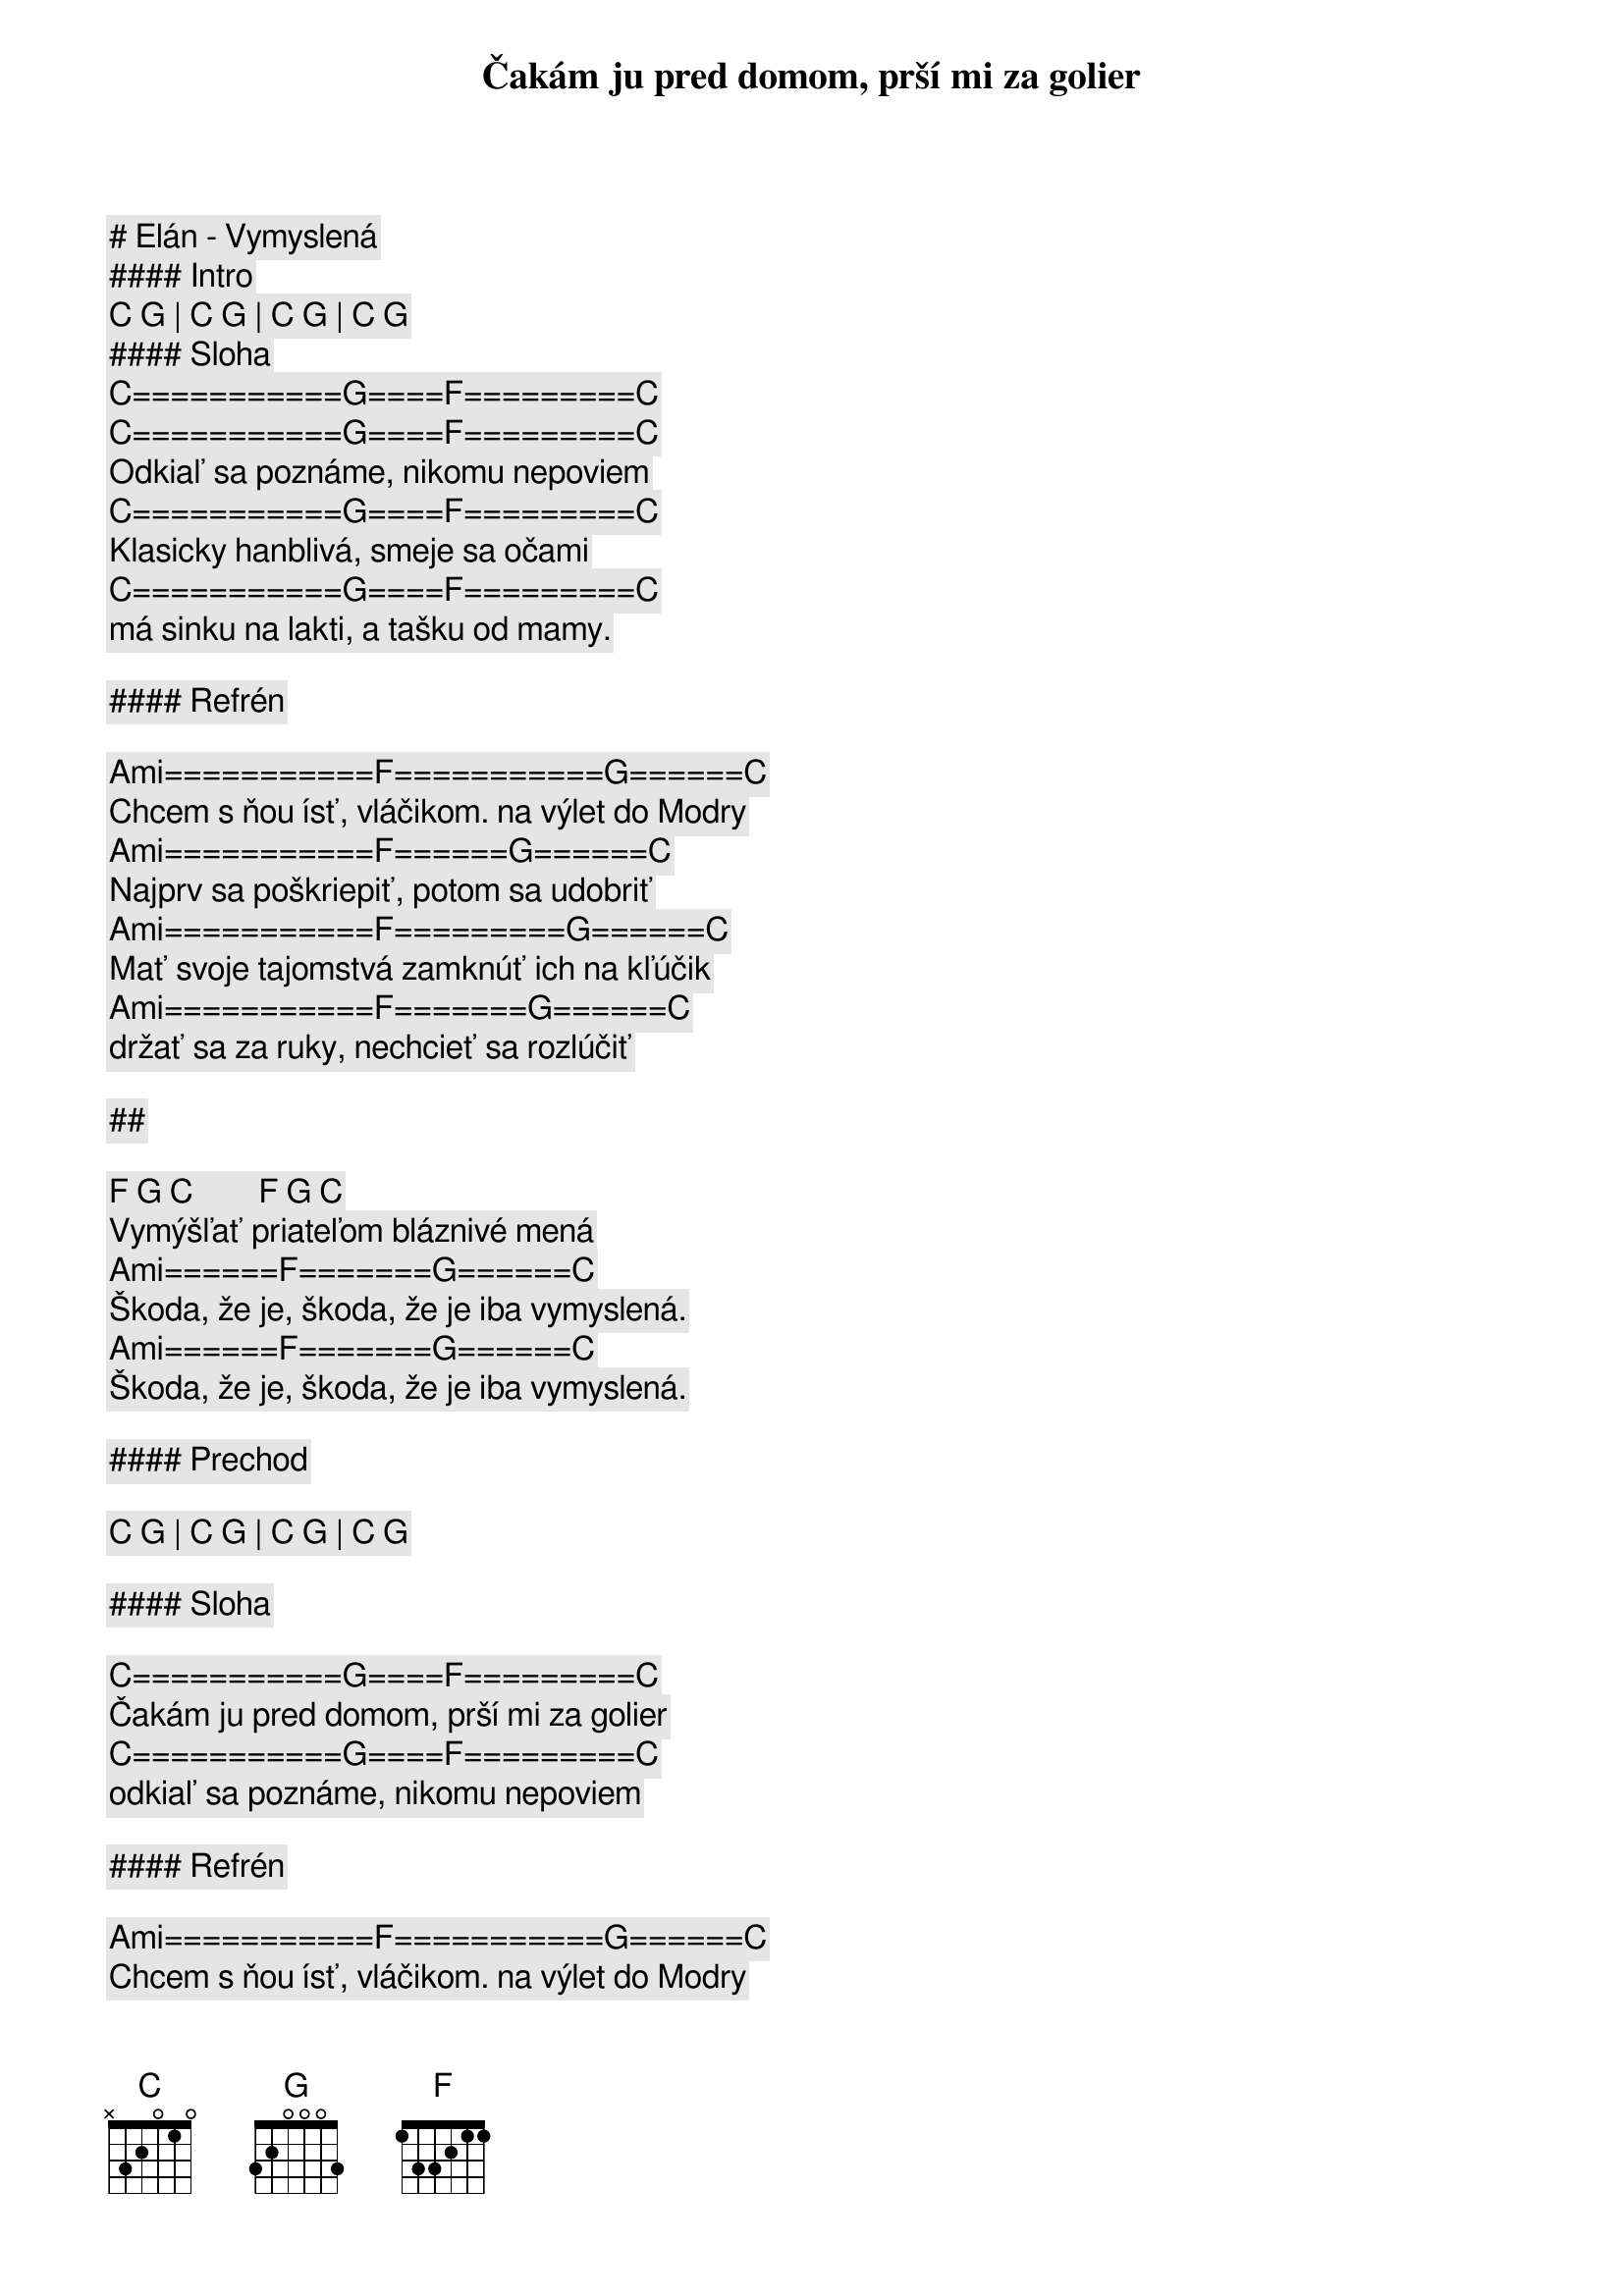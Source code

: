 # Elán - Vymyslená

#### Intro

[C] [G] | [C] [G] | [C] [G] | [C] [G]

#### Sloha

[C]===========[G]====[F]=========[C]
Čakám ju pred domom, prší mi za golier
[C]===========[G]====[F]=========[C]
Odkiaľ sa poznáme, nikomu nepoviem
[C]===========[G]====[F]=========[C]
Klasicky hanblivá, smeje sa očami
[C]===========[G]====[F]=========[C]
má sinku na lakti, a tašku od mamy.

#### Refrén

[Ami]===========[F]===========[G]======[C]
Chcem s ňou ísť, vláčikom. na výlet do Modry
[Ami]===========[F]======[G]======[C]
Najprv sa poškriepiť, potom sa udobriť
[Ami]===========[F]=========[G]======[C]
Mať svoje tajomstvá zamknúť ich na kľúčik
[Ami]===========[F]=======[G]======[C]
držať sa za ruky, nechcieť sa rozlúčiť

##

[F] [G] [C]        [F] [G] [C]
Vymýšľať priateľom bláznivé mená
[Ami]======[F]=======[G]======[C]
Škoda, že je, škoda, že je iba vymyslená.
[Ami]======[F]=======[G]======[C]
Škoda, že je, škoda, že je iba vymyslená.

#### Prechod

[C] [G] | [C] [G] | [C] [G] | [C] [G]

#### Sloha

[C]===========[G]====[F]=========[C]
Čakám ju pred domom, prší mi za golier
[C]===========[G]====[F]=========[C]
odkiaľ sa poznáme, nikomu nepoviem

#### Refrén

[Ami]===========[F]===========[G]======[C]
Chcem s ňou ísť, vláčikom. na výlet do Modry
[Ami]===========[F]======[G]======[C]
Najprv sa poškriepiť, potom sa udobriť
[Ami]===========[F]=========[G]======[C]
Mať svoje tajomstvá zamknúť ich na kľúčik
[Ami]===========[F]=======[G]======[C]
držať sa za ruky, nechcieť sa rozlúčiť

##

[F] [G] [C]        [F] [G] [C]
Vymýšľať priateľom bláznivé mená
[Ami]======[F]=======[G]======[C]
Škoda, že je, škoda, že je iba vymyslená.
[Ami]======[F]=======[G]======[C]
Škoda, že je, škoda, že je iba vymyslená.
[Ami]======[F]=======[G]======[C]
Škoda, že je, škoda, že je iba vymyslená.